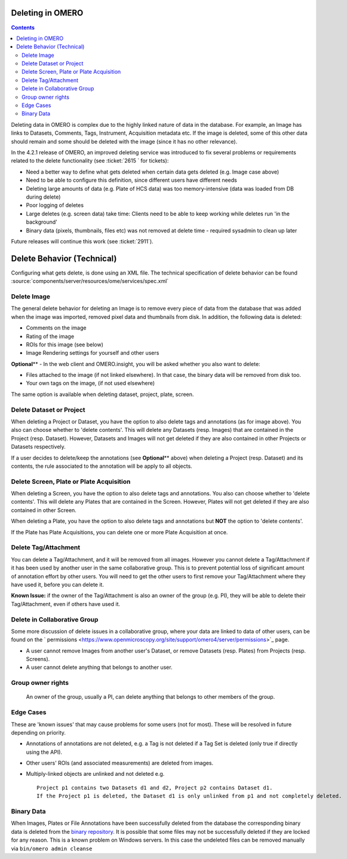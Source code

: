 Deleting in OMERO
-----------------

.. contents::

Deleting data in OMERO is complex due to the highly linked nature of
data in the database. For example, an Image has links to Datasets,
Comments, Tags, Instrument, Acquisition metadata etc. If the image is
deleted, some of this other data should remain and some should be
deleted with the image (since it has no other relevance).

In the 4.2.1 release of OMERO, an improved deleting service was
introduced to fix several problems or requirements related to the delete
functionality (see :ticket:`2615 ` for tickets):

-  Need a better way to define what gets deleted when certain data gets
   deleted (e.g. Image case above)
-  Need to be able to configure this definition, since different users
   have different needs
-  Deleting large amounts of data (e.g. Plate of HCS data) was too
   memory-intensive (data was loaded from DB during delete)
-  Poor logging of deletes
-  Large deletes (e.g. screen data) take time: Clients need to be able
   to keep working while deletes run 'in the background'
-  Binary data (pixels, thumbnails, files etc) was not removed at delete
   time - required sysadmin to clean up later

Future releases will continue this work (see :ticket:`2911`).

Delete Behavior (Technical)
---------------------------

Configuring what gets delete, is done using an XML file. The technical
specification of delete behavior can be found
:source:`components/server/resources/ome/services/spec.xml`

Delete Image
~~~~~~~~~~~~

The general delete behavior for deleting an Image is to remove every
piece of data from the database that was added when the image was
imported, removed pixel data and thumbnails from disk. In addition, the
following data is deleted:

-  Comments on the image
-  Rating of the image
-  ROIs for this image (see below)
-  Image Rendering settings for yourself and other users

**Optional**\ ** - In the web client and OMERO.insight, you will be
asked whether you also want to delete:

-  Files attached to the image (if not linked elsewhere). In that case,
   the binary data will be removed from disk too.
-  Your own tags on the image, (if not used elsewhere)

The same option is available when deleting dataset, project, plate,
screen.

Delete Dataset or Project
~~~~~~~~~~~~~~~~~~~~~~~~~

When deleting a Project or Dataset, you have the option to also delete
tags and annotations (as for image above). You also can choose whether
to 'delete contents'. This will delete any Datasets (resp. Images) that
are contained in the Project (resp. Dataset). However, Datasets and
Images will not get deleted if they are also contained in other Projects
or Datasets respectively.

If a user decides to delete/keep the annotations (see **Optional**\ **
above) when deleting a Project (resp. Dataset) and its contents, the
rule associated to the annotation will be apply to all objects.

Delete Screen, Plate or Plate Acquisition
~~~~~~~~~~~~~~~~~~~~~~~~~~~~~~~~~~~~~~~~~

When deleting a Screen, you have the option to also delete tags and
annotations. You also can choose whether to 'delete contents'. This will
delete any Plates that are contained in the Screen. However, Plates will
not get deleted if they are also contained in other Screen.

When deleting a Plate, you have the option to also delete tags and
annotations but **NOT** the option to 'delete contents'.

If the Plate has Plate Acquisitions, you can delete one or more Plate
Acquisition at once.

Delete Tag/Attachment
~~~~~~~~~~~~~~~~~~~~~

You can delete a Tag/Attachment, and it will be removed from all images.
However you cannot delete a Tag/Attachment if it has been used by
another user in the same collaborative group. This is to prevent
potential loss of significant amount of annotation effort by other
users. You will need to get the other users to first remove your
Tag/Attachment where they have used it, before you can delete it.

**Known Issue:** if the owner of the Tag/Attachment is also an owner of
the group (e.g. PI), they will be able to delete their Tag/Attachment,
even if others have used it.

Delete in Collaborative Group
~~~~~~~~~~~~~~~~~~~~~~~~~~~~~

Some more discussion of delete issues in a collaborative group, where
your data are linked to data of other users, can be found on the
` permissions <https://www.openmicroscopy.org/site/support/omero4/server/permissions>`_
page.

-  A user cannot remove Images from another user's Dataset, or remove
   Datasets (resp. Plates) from Projects (resp. Screens).
-  A user cannot delete anything that belongs to another user.

Group owner rights
~~~~~~~~~~~~~~~~~~

    An owner of the group, usually a PI, can delete anything that
    belongs to other members of the group.

Edge Cases
~~~~~~~~~~

These are 'known issues' that may cause problems for some users (not for
most). These will be resolved in future depending on priority.

-  Annotations of annotations are not deleted, e.g. a Tag is not deleted
   if a Tag Set is deleted (only true if directly using the API).
-  Other users' ROIs (and associated measurements) are deleted from
   images.
-  Multiply-linked objects are unlinked and not deleted e.g.

   ::

       Project p1 contains two Datasets d1 and d2, Project p2 contains Dataset d1. 
       If the Project p1 is deleted, the Dataset d1 is only unlinked from p1 and not completely deleted.

Binary Data
~~~~~~~~~~~

When Images, Plates or File Annotations have been successfully deleted
from the database the corresponding binary data is deleted from the
`binary
repository <http://www.openmicroscopy.org/site/support/omero4/server/binary-repository>`_.
It is possible that some files may not be successfully deleted if they
are locked for any reason. This is a known problem on Windows servers.
In this case the undeleted files can be removed manually via
``bin/omero admin cleanse``
